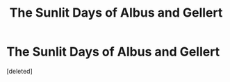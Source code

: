 #+TITLE: The Sunlit Days of Albus and Gellert

* The Sunlit Days of Albus and Gellert
:PROPERTIES:
:Score: 9
:DateUnix: 1621354874.0
:DateShort: 2021-May-18
:FlairText: Self-Promotion
:END:
[deleted]

